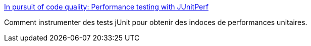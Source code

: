 :jbake-type: post
:jbake-status: published
:jbake-title: In pursuit of code quality: Performance testing with JUnitPerf
:jbake-tags: java,développement,test,profiling,performance,_mois_juin,_année_2007
:jbake-date: 2007-06-13
:jbake-depth: ../
:jbake-uri: shaarli/1181748922000.adoc
:jbake-source: https://nicolas-delsaux.hd.free.fr/Shaarli?searchterm=http%3A%2F%2Fwww.ibm.com%2Fdeveloperworks%2Fjava%2Flibrary%2Fj-cq11296.html&searchtags=java+d%C3%A9veloppement+test+profiling+performance+_mois_juin+_ann%C3%A9e_2007
:jbake-style: shaarli

http://www.ibm.com/developerworks/java/library/j-cq11296.html[In pursuit of code quality: Performance testing with JUnitPerf]

Comment instrumenter des tests jUnit pour obtenir des indoces de performances unitaires.
